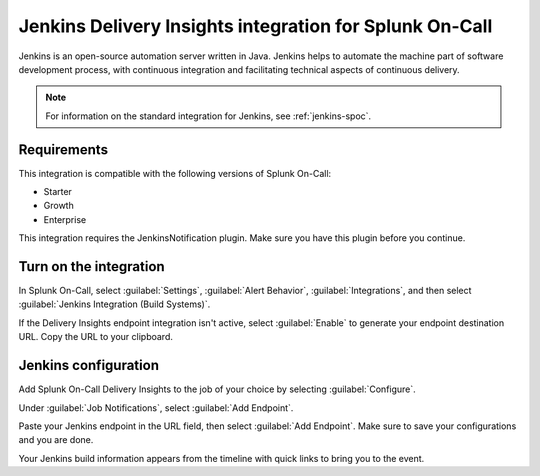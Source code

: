 .. _jenkins-delivery-spoc:

Jenkins Delivery Insights integration for Splunk On-Call
**********************************************************

.. meta::
    :description: Configure the Jenkins Delivery Insights integration for Splunk On-Call.

Jenkins is an open-source automation server written in Java. Jenkins helps to automate the machine part of software development process, with continuous integration and facilitating technical aspects of continuous delivery.

.. note:: For information on the standard integration for Jenkins, see :ref:`jenkins-spoc`.

Requirements
==================

This integration is compatible with the following versions of Splunk On-Call:

- Starter
- Growth
- Enterprise

This integration requires the JenkinsNotification plugin. Make sure you have this plugin before you continue.

Turn on the integration
==========================

In Splunk On-Call, select :guilabel:`Settings`, :guilabel:`Alert Behavior`, :guilabel:`Integrations`, and then select :guilabel:`Jenkins Integration (Build Systems)`.

.. image:: /_images/spoc/800x320@2x.png
   :alt: Turn on the integration

If the Delivery Insights endpoint integration isn't active, select :guilabel:`Enable` to generate your endpoint destination URL. Copy the URL to your clipboard.

Jenkins configuration
=======================

Add Splunk On-Call Delivery Insights to the job of your choice by selecting :guilabel:`Configure`.

.. image:: /_images/spoc/alert-core__Jenkins_.jpg
   :alt: Configure menu in Jenkins

Under :guilabel:`Job Notifications`, select :guilabel:`Add Endpoint`.

.. image:: /_images/spoc/benchmark-pull-requests_Config__Jenkins_.jpg
   :alt: Add endpoint button location

Paste your Jenkins endpoint in the URL field, then select :guilabel:`Add Endpoint`. Make sure to save your configurations and you are done.

.. image:: /_images/spoc/benchmark-pull-requests_Config__Jenkins_-1.jpg
   :alt: Configuration screen in Jenkins

Your Jenkins build information appears from the timeline with quick links to bring you to the event.

